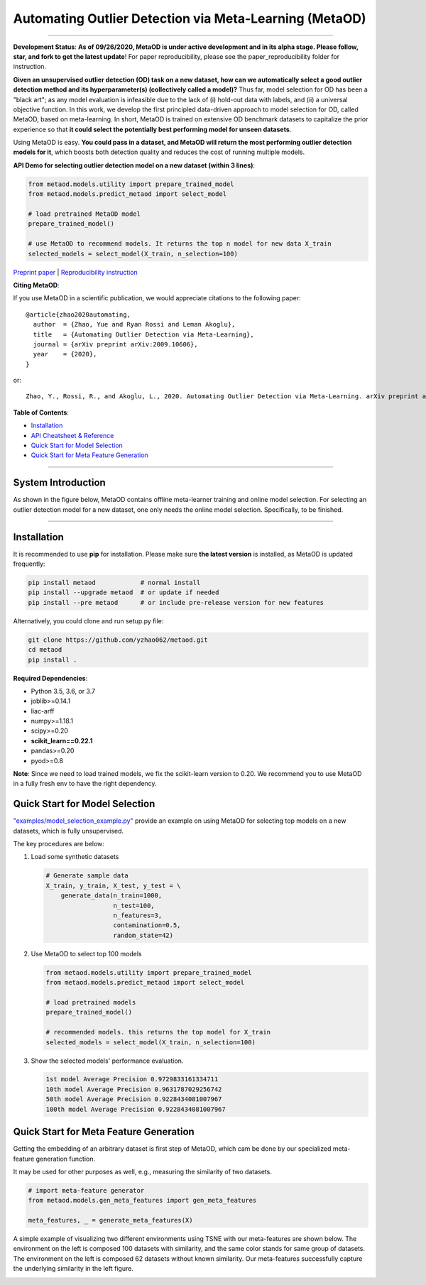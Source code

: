 Automating Outlier Detection via Meta-Learning (MetaOD)
=====================================================================


.. image:: https://img.shields.io/pypi/v/metaod.svg?color=brightgreen
   :target: https://pypi.org/project/metaod/
   :alt: PyPI version

.. image:: https://img.shields.io/github/stars/yzhao062/metaod.svg
   :target: https://github.com/yzhao062/metaod/stargazers
   :alt: GitHub stars

.. image:: https://img.shields.io/github/forks/yzhao062/metaod.svg?color=blue
   :target: https://github.com/yzhao062/metaod/network
   :alt: GitHub forks

.. image:: https://circleci.com/gh/yzhao062/MetaOD.svg?style=svg
   :target: https://circleci.com/gh/yzhao062/MetaOD
   :alt: Circle CI

.. image:: https://travis-ci.org/yzhao062/MetaOD.svg?branch=master
    :target: https://travis-ci.org/yzhao062/MetaOD

----

**Development Status**: **As of 09/26/2020, MetaOD is under active development and in its alpha stage. Please follow, star, and fork to get the latest update**!
For paper reproducibility, please see the paper_reproducibility folder for instruction.

**Given an unsupervised outlier detection (OD) task on a new dataset, how can we automatically select a good outlier detection method and its hyperparameter(s) (collectively called a model)?**
Thus far, model selection for OD has been a "black art"; as any model evaluation is infeasible due to the lack of (i) hold-out data with labels, and (ii) a universal objective function.
In this work, we develop the first principled data-driven approach to model selection for OD, called MetaOD, based on meta-learning.
In short, MetaOD is trained on extensive OD benchmark datasets to capitalize the prior experience so that **it could select the potentially best performing model for unseen datasets**.

Using MetaOD is easy.
**You could pass in a dataset, and MetaOD will return the most performing outlier detection models for it**, which boosts both detection quality and reduces the cost of running multiple models.


**API Demo for selecting outlier detection model on a new dataset (within 3 lines)**\ :


.. code-block:: python

   from metaod.models.utility import prepare_trained_model
   from metaod.models.predict_metaod import select_model

   # load pretrained MetaOD model
   prepare_trained_model()

   # use MetaOD to recommend models. It returns the top n model for new data X_train
   selected_models = select_model(X_train, n_selection=100)



`Preprint paper <https://arxiv.org/abs/2009.10606>`_ | `Reproducibility instruction <https://github.com/yzhao062/MetaOD/tree/master/paper_reproducibility>`_

**Citing MetaOD**\ :

If you use MetaOD in a scientific publication, we would appreciate
citations to the following paper::

    @article{zhao2020automating,
      author  = {Zhao, Yue and Ryan Rossi and Leman Akoglu},
      title   = {Automating Outlier Detection via Meta-Learning},
      journal = {arXiv preprint arXiv:2009.10606},
      year    = {2020},
    }

or::

    Zhao, Y., Rossi, R., and Akoglu, L., 2020. Automating Outlier Detection via Meta-Learning. arXiv preprint arXiv:2009.10606.
    
    
**Table of Contents**\ :


* `Installation <#installation>`_
* `API Cheatsheet & Reference <#api-cheatsheet--reference>`_
* `Quick Start for Model Selection <#quick-start-for-model-selection>`_
* `Quick Start for Meta Feature Generation <#quick-start-for-meta-feature-generation>`_


------------

System Introduction
^^^^^^^^^^^^^^^^^^^

As shown in the figure below, MetaOD contains offline meta-learner training and online model selection.
For selecting an outlier detection model for a new dataset, one only needs the online model selection. Specifically, to be finished.


.. image:: https://raw.githubusercontent.com/yzhao062/MetaOD/master/docs/images/MetaOD_Flowchart.jpg
   :target: https://raw.githubusercontent.com/yzhao062/MetaOD/master/docs/images/MetaOD_Flowchart.jpg
   :alt: metaod_flow
   :align: center

-----


Installation
^^^^^^^^^^^^

It is recommended to use **pip** for installation. Please make sure
**the latest version** is installed, as MetaOD is updated frequently:

.. code-block:: bash

   pip install metaod            # normal install
   pip install --upgrade metaod  # or update if needed
   pip install --pre metaod      # or include pre-release version for new features

Alternatively, you could clone and run setup.py file:

.. code-block:: bash

   git clone https://github.com/yzhao062/metaod.git
   cd metaod
   pip install .
  
  
**Required Dependencies**\ :


* Python 3.5, 3.6, or 3.7
* joblib>=0.14.1
* liac-arff
* numpy>=1.18.1
* scipy>=0.20
* **scikit_learn==0.22.1**
* pandas>=0.20
* pyod>=0.8

**Note**: Since we need to load trained models, we fix the scikit-learn version
to 0.20. We recommend you to use MetaOD in a fully fresh env to have the right dependency.


Quick Start for Model Selection
^^^^^^^^^^^^^^^^^^^^^^^^^^^^^^^

`"examples/model_selection_example.py" <https://github.com/yzhao062/MetaOD/blob/master/examples/model_selection_example.py>`_
provide an example on using MetaOD for selecting top models on a new datasets, which is fully unsupervised.

The key procedures are below:

#. Load some synthetic datasets

   .. code-block:: python

    # Generate sample data
    X_train, y_train, X_test, y_test = \
        generate_data(n_train=1000,
                      n_test=100,
                      n_features=3,
                      contamination=0.5,
                      random_state=42)

#. Use MetaOD to select top 100 models

   .. code-block:: python

    from metaod.models.utility import prepare_trained_model
    from metaod.models.predict_metaod import select_model

    # load pretrained models
    prepare_trained_model()

    # recommended models. this returns the top model for X_train
    selected_models = select_model(X_train, n_selection=100)


#. Show the selected models' performance evaluation.

   .. code-block:: python


    1st model Average Precision 0.9729833161334711
    10th model Average Precision 0.9631787029256742
    50th model Average Precision 0.9228434081007967
    100th model Average Precision 0.9228434081007967


Quick Start for Meta Feature Generation
^^^^^^^^^^^^^^^^^^^^^^^^^^^^^^^^^^^^^^^

Getting the embedding of an arbitrary dataset is first step of MetaOD, which
cam be done by our specialized meta-feature generation function.

It may be used for other purposes as well, e.g., measuring the similarity of
two datasets.

.. code-block:: python

    # import meta-feature generator
    from metaod.models.gen_meta_features import gen_meta_features

    meta_features, _ = generate_meta_features(X)

A simple example of visualizing two different environments using TSNE with
our meta-features are shown below. The environment on the left is composed
100 datasets with similarity, and the same color stands for same group of datasets.
The environment on the left is composed
62 datasets without known similarity. Our meta-features successfully capture
the underlying similarity in the left figure.

.. image:: https://raw.githubusercontent.com/yzhao062/MetaOD/master/docs/images/meta_vis.jpg
   :target: https://raw.githubusercontent.com/yzhao062/MetaOD/master/docs/images/meta_vis.jpg
   :alt: meta_viz
   :align: center


